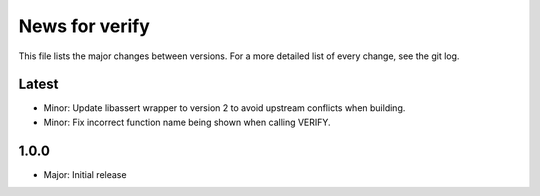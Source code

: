 News for verify
===============

This file lists the major changes between versions. For a more detailed list of
every change, see the git log.

Latest
------
* Minor: Update libassert wrapper to version 2 to avoid upstream conflicts when building.
* Minor: Fix incorrect function name being shown when calling VERIFY.

1.0.0
-----
* Major: Initial release
